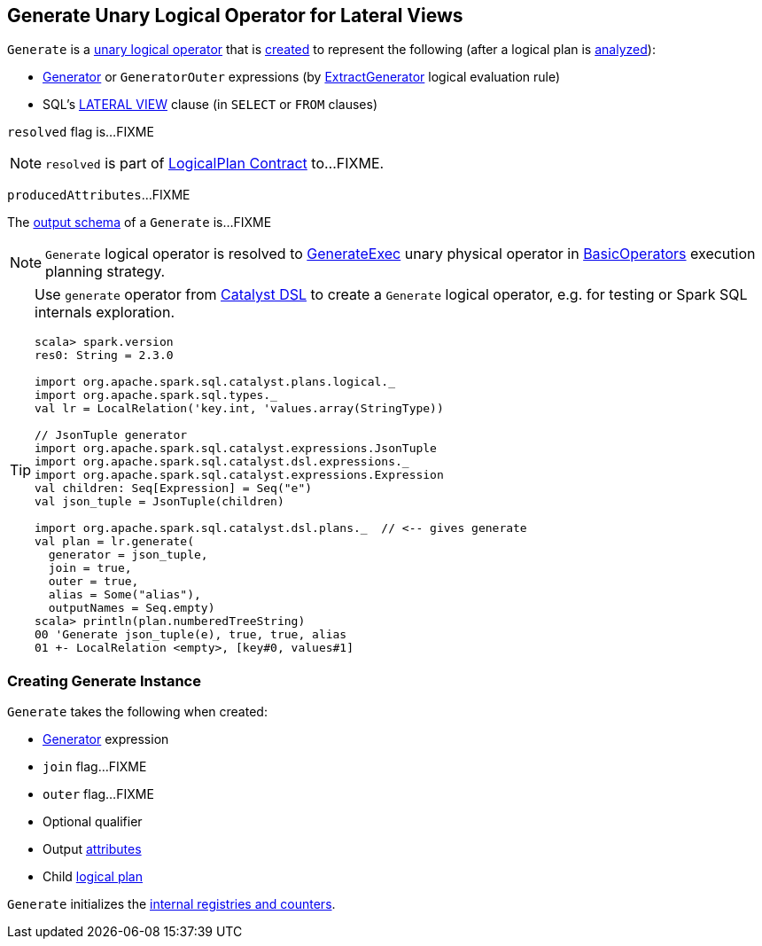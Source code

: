 == [[Generate]] Generate Unary Logical Operator for Lateral Views

`Generate` is a link:spark-sql-LogicalPlan.adoc#UnaryNode[unary logical operator] that is <<creating-instance, created>> to represent the following (after a logical plan is link:spark-sql-LogicalPlan.adoc#analyzed[analyzed]):

* link:spark-sql-Expression-Generator.adoc[Generator] or `GeneratorOuter` expressions (by link:spark-sql-Analyzer.adoc#ExtractGenerator[ExtractGenerator] logical evaluation rule)

* SQL's link:spark-sql-AstBuilder.adoc#withGenerate[LATERAL VIEW] clause (in `SELECT` or `FROM` clauses)

[[resolved]]
`resolved` flag is...FIXME

NOTE: `resolved` is part of link:spark-sql-LogicalPlan.adoc#resolved[LogicalPlan Contract] to...FIXME.

[[producedAttributes]]
`producedAttributes`...FIXME

[[output]]
The link:spark-sql-catalyst-QueryPlan.adoc#output[output schema] of a `Generate` is...FIXME

NOTE: `Generate` logical operator is resolved to link:spark-sql-SparkPlan-GenerateExec.adoc[GenerateExec] unary physical operator in link:spark-sql-SparkStrategy-BasicOperators.adoc#Generate[BasicOperators] execution planning strategy.

[TIP]
====
Use `generate` operator from link:spark-sql-catalyst-dsl.adoc[Catalyst DSL] to create a `Generate` logical operator, e.g. for testing or Spark SQL internals exploration.

[source, scala]
----
scala> spark.version
res0: String = 2.3.0

import org.apache.spark.sql.catalyst.plans.logical._
import org.apache.spark.sql.types._
val lr = LocalRelation('key.int, 'values.array(StringType))

// JsonTuple generator
import org.apache.spark.sql.catalyst.expressions.JsonTuple
import org.apache.spark.sql.catalyst.dsl.expressions._
import org.apache.spark.sql.catalyst.expressions.Expression
val children: Seq[Expression] = Seq("e")
val json_tuple = JsonTuple(children)

import org.apache.spark.sql.catalyst.dsl.plans._  // <-- gives generate
val plan = lr.generate(
  generator = json_tuple,
  join = true,
  outer = true,
  alias = Some("alias"),
  outputNames = Seq.empty)
scala> println(plan.numberedTreeString)
00 'Generate json_tuple(e), true, true, alias
01 +- LocalRelation <empty>, [key#0, values#1]
----
====

=== [[creating-instance]] Creating Generate Instance

`Generate` takes the following when created:

* [[generator]] link:spark-sql-Expression-Generator.adoc[Generator] expression
* [[join]] `join` flag...FIXME
* [[outer]] `outer` flag...FIXME
* [[qualifier]] Optional qualifier
* [[generatorOutput]] Output link:spark-sql-Expression-Attribute.adoc[attributes]
* [[child]] Child link:spark-sql-LogicalPlan.adoc[logical plan]

`Generate` initializes the <<internal-registries, internal registries and counters>>.
